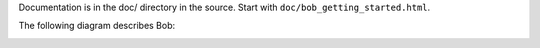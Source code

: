 Documentation is in the doc/ directory in the source.
Start with ``doc/bob_getting_started.html``.

The following diagram describes Bob:

.. image:: https://bitbucket.org/eliben/bobscheme/raw/tip/doc/diagrams/bob_toplevel.png
  :align: center

